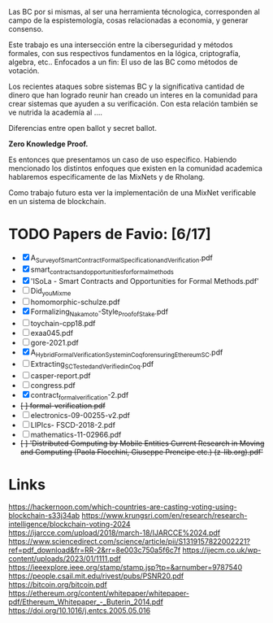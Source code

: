 Las BC por si mismas, al ser una herramienta
técnologica, corresponden al campo de la
espistemología, cosas relacionadas a economia,
y generar consenso. 

Este trabajo es una intersección entre
la ciberseguridad y métodos formales,
con sus respectivos fundamentos en
la lógica, criptografía, algebra, etc..
Enfocados a un fin: El uso de las BC como
métodos de votación. 

Los recientes ataques sobre sistemas BC
y la significativa cantidad de dinero
que han logrado reunir han creado
un interes en la comunidad para crear sistemas
que ayuden a su verificación. Con esta
relación también se ve nutrida la academía al ....

Diferencias entre open ballot y secret ballot.

*Zero Knowledge Proof.*

Es entonces que presentamos un caso de uso especifico. Habiendo
mencionado los distintos enfoques que existen en la comunidad academica
hablaremos especificamente de las MixNets y de Rholang.

Como trabajo futuro esta ver la implementaciôn de una MixNet
verificable en un sistema de blockchain.

* TODO Papers de Favio: [6/17]
  - [X] A_Survey_of_Smart_Contract_Formal_Specification_and_Verification.pdf
  - [X] smart_contracts_and_opportunities_for_formal_methods
  - [X] 'ISoLa - Smart Contracts and Opportunities for Formal Methods.pdf'
  - [-] Did_you_Mix_me
  - [-] homomorphic-schulze.pdf
  - [X] Formalizing_Nakamoto-Style_Proof_of_Stake.pdf
  - [-] toychain-cpp18.pdf
  - [-] exaa045.pdf
  - [-] gore-2021.pdf
  - [X] A_Hybrid_Formal_Verification_System_in_Coq_for_ensuring_Ethereum_SC.pdf 
  - [-] Extracting_SC_Tested_and_Verified_in_Coq.pdf
  - [-] casper-report.pdf
  - [-] congress.pdf
  - [X] contract_formal_verification-2.pdf
  - +[ ] formal-verification.pdf+
  - [ ] electronics-09-00255-v2.pdf
  - [ ] LIPIcs- FSCD-2018-2.pdf
  - [ ] mathematics-11-02966.pdf
  - +[ ] 'Distributed Computing by Mobile Entities Current Research in Moving and Computing (Paola Flocchini, Giuseppe Prencipe etc.) (z-lib.org).pdf'+
* Links
  https://hackernoon.com/which-countries-are-casting-voting-using-blockchain-s33j34ab
  https://www.krungsri.com/en/research/research-intelligence/blockchain-voting-2024
  https://ijarcce.com/upload/2018/march-18/IJARCCE%2024.pdf
  https://www.sciencedirect.com/science/article/pii/S1319157822002221?ref=pdf_download&fr=RR-2&rr=8e003c750a5f6c7f
  https://ijecm.co.uk/wp-content/uploads/2023/01/1111.pdf
  https://ieeexplore.ieee.org/stamp/stamp.jsp?tp=&arnumber=9787540
  https://people.csail.mit.edu/rivest/pubs/PSNR20.pdf
  https://bitcoin.org/bitcoin.pdf
  https://ethereum.org/content/whitepaper/whitepaper-pdf/Ethereum_Whitepaper_-_Buterin_2014.pdf
  https://doi.org/10.1016/j.entcs.2005.05.016
